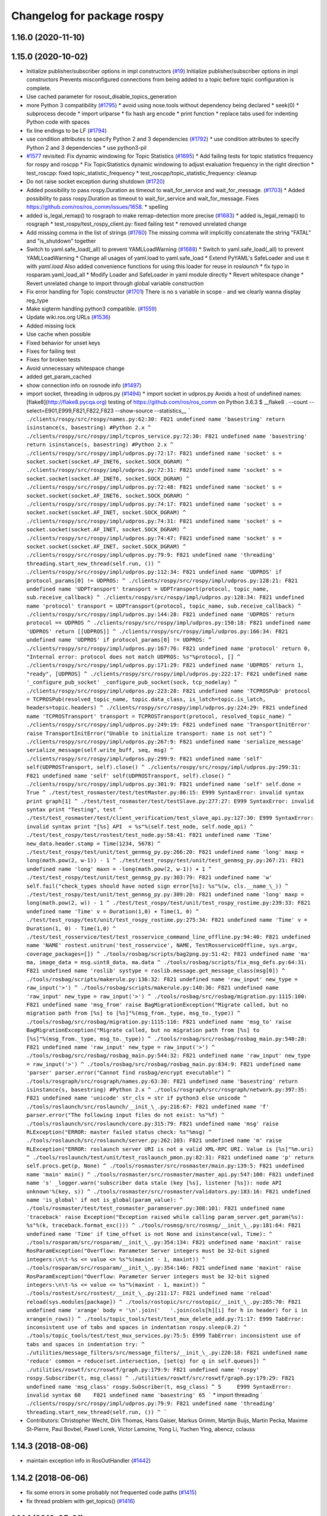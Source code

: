 ^^^^^^^^^^^^^^^^^^^^^^^^^^^
Changelog for package rospy
^^^^^^^^^^^^^^^^^^^^^^^^^^^

1.16.0 (2020-11-10)
-------------------

1.15.0 (2020-10-02)
-------------------
* Initialize publisher/subscriber options in impl constructors (`#19 <https://github.com/locusrobotics/ros_comm/issues/19>`_)
  Initialize publisher/subscriber options in impl constructors
  Prevents misconfigured connections from being added to a topic before
  topic configuration is complete.
* Use cached parameter for rosout_disable_topics_generation
* more Python 3 compatibility (`#1795 <https://github.com/locusrobotics/ros_comm/issues/1795>`_)
  * avoid using nose.tools without dependency being declared
  * seek(0)
  * subprocess decode
  * import urlparse
  * fix hash arg encode
  * print function
  * replace tabs used for indenting Python code with spaces
* fix line endings to be LF (`#1794 <https://github.com/locusrobotics/ros_comm/issues/1794>`_)
* use condition attributes to specify Python 2 and 3 dependencies (`#1792 <https://github.com/locusrobotics/ros_comm/issues/1792>`_)
  * use condition attributes to specify Python 2 and 3 dependencies
  * use python3-pil
* `#1577 <https://github.com/locusrobotics/ros_comm/issues/1577>`_ revisited: Fix dynamic windowing for Topic Statistics (`#1695 <https://github.com/locusrobotics/ros_comm/issues/1695>`_)
  * Add failing tests for topic statistics frequency for rospy and roscpp
  * Fix TopicStatistics dynamic windowing to adjust evaluation frequency in the right direction
  * test_roscpp: fixed topic_statistic_frequency
  * test_roscpp/topic_statistic_frequency: cleanup
* Do not raise socket exception during shutdown (`#1720 <https://github.com/locusrobotics/ros_comm/issues/1720>`_)
* Added possibility to pass rospy.Duration as timeout to wait_for_service and wait_for_message. (`#1703 <https://github.com/locusrobotics/ros_comm/issues/1703>`_)
  * Added possibility to pass rospy.Duration as timeout to wait_for_service and wait_for_message.
  Fixes https://github.com/ros/ros_comm/issues/1658.
  * spelling
* added is_legal_remap() to rosgraph to make remap-detection more precise (`#1683 <https://github.com/locusrobotics/ros_comm/issues/1683>`_)
  * added is_legal_remap() to rosgraph
  * test_rospy/test_rospy_client.py: fixed failing test
  * removed unrelated change
* Add missing comma in the list of strings (`#1760 <https://github.com/locusrobotics/ros_comm/issues/1760>`_)
  The missing comma will implicitly concatenate the string "FATAL" and "is_shutdown" together
* Switch to yaml.safe_load(_all) to prevent YAMLLoadWarning (`#1688 <https://github.com/locusrobotics/ros_comm/issues/1688>`_)
  * Switch to yaml.safe_load(_all) to prevent YAMLLoadWarning
  * Change all usages of yaml.load to yaml.safe_load
  * Extend PyYAML's SafeLoader and use it with `yaml.load`
  Also added convenience functions for using this loader for reuse in
  `roslaunch`
  * fix typo in rosparam.yaml_load_all
  * Modify Loader and SafeLoader in yaml module directly
  * Revert whitespace change
  * Revert unrelated change to import through global variable construction
* Fix error handling for Topic constructor (`#1701 <https://github.com/locusrobotics/ros_comm/issues/1701>`_)
  There is no s variable in scope - and we clearly wanna display
  reg_type
* Make sigterm handling python3 compatible. (`#1559 <https://github.com/locusrobotics/ros_comm/issues/1559>`_)
* Update wiki.ros.org URLs (`#1536 <https://github.com/locusrobotics/ros_comm/issues/1536>`_)
* Added missing lock
* Use cache when possible
* Fixed behavior for unset keys
* Fixes for failing test
* Fixes for broken tests
* Avoid unnecessary whitespace change
* added get_param_cached
* show connection info on rosnode info (`#1497 <https://github.com/locusrobotics/ros_comm/issues/1497>`_)
* import socket, threading in udpros.py (`#1494 <https://github.com/locusrobotics/ros_comm/issues/1494>`_)
  * import socket in udpros.py
  Avoids a host of undefined names:
  [flake8](http://flake8.pycqa.org) testing of https://github.com/ros/ros_comm on Python 3.6.3
  $ __flake8 . --count --select=E901,E999,F821,F822,F823 --show-source --statistics\_\_
  ```
  ./clients/rospy/src/rospy/names.py:62:30: F821 undefined name 'basestring'
  return isinstance(s, basestring) #Python 2.x
  ^
  ./clients/rospy/src/rospy/impl/tcpros_service.py:72:30: F821 undefined name 'basestring'
  return isinstance(s, basestring) #Python 2.x
  ^
  ./clients/rospy/src/rospy/impl/udpros.py:72:17: F821 undefined name 'socket'
  s = socket.socket(socket.AF_INET6, socket.SOCK_DGRAM)
  ^
  ./clients/rospy/src/rospy/impl/udpros.py:72:31: F821 undefined name 'socket'
  s = socket.socket(socket.AF_INET6, socket.SOCK_DGRAM)
  ^
  ./clients/rospy/src/rospy/impl/udpros.py:72:48: F821 undefined name 'socket'
  s = socket.socket(socket.AF_INET6, socket.SOCK_DGRAM)
  ^
  ./clients/rospy/src/rospy/impl/udpros.py:74:17: F821 undefined name 'socket'
  s = socket.socket(socket.AF_INET, socket.SOCK_DGRAM)
  ^
  ./clients/rospy/src/rospy/impl/udpros.py:74:31: F821 undefined name 'socket'
  s = socket.socket(socket.AF_INET, socket.SOCK_DGRAM)
  ^
  ./clients/rospy/src/rospy/impl/udpros.py:74:47: F821 undefined name 'socket'
  s = socket.socket(socket.AF_INET, socket.SOCK_DGRAM)
  ^
  ./clients/rospy/src/rospy/impl/udpros.py:79:9: F821 undefined name 'threading'
  threading.start_new_thread(self.run, ())
  ^
  ./clients/rospy/src/rospy/impl/udpros.py:112:34: F821 undefined name 'UDPROS'
  if protocol_params[0] != UDPROS:
  ^
  ./clients/rospy/src/rospy/impl/udpros.py:128:21: F821 undefined name 'UDPTransport'
  transport = UDPTransport(protocol, topic_name, sub.receive_callback)
  ^
  ./clients/rospy/src/rospy/impl/udpros.py:128:34: F821 undefined name 'protocol'
  transport = UDPTransport(protocol, topic_name, sub.receive_callback)
  ^
  ./clients/rospy/src/rospy/impl/udpros.py:144:28: F821 undefined name 'UDPROS'
  return protocol == UDPROS
  ^
  ./clients/rospy/src/rospy/impl/udpros.py:150:18: F821 undefined name 'UDPROS'
  return [[UDPROS]]
  ^
  ./clients/rospy/src/rospy/impl/udpros.py:166:34: F821 undefined name 'UDPROS'
  if protocol_params[0] != UDPROS:
  ^
  ./clients/rospy/src/rospy/impl/udpros.py:167:76: F821 undefined name 'protocol'
  return 0, "Internal error: protocol does not match UDPROS: %s"%protocol, []
  ^
  ./clients/rospy/src/rospy/impl/udpros.py:171:29: F821 undefined name 'UDPROS'
  return 1, "ready", [UDPROS]
  ^
  ./clients/rospy/src/rospy/impl/udpros.py:222:17: F821 undefined name '_configure_pub_socket'
  _configure_pub_socket(sock, tcp_nodelay)
  ^
  ./clients/rospy/src/rospy/impl/udpros.py:223:28: F821 undefined name 'TCPROSPub'
  protocol = TCPROSPub(resolved_topic_name, topic.data_class, is_latch=topic.is_latch, headers=topic.headers)
  ^
  ./clients/rospy/src/rospy/impl/udpros.py:224:29: F821 undefined name 'TCPROSTransport'
  transport = TCPROSTransport(protocol, resolved_topic_name)
  ^
  ./clients/rospy/src/rospy/impl/udpros.py:249:19: F821 undefined name 'TransportInitError'
  raise TransportInitError("Unable to initialize transport: name is not set")
  ^
  ./clients/rospy/src/rospy/impl/udpros.py:267:9: F821 undefined name 'serialize_message'
  serialize_message(self.write_buff, seq, msg)
  ^
  ./clients/rospy/src/rospy/impl/udpros.py:299:9: F821 undefined name 'self'
  self(UDPROSTransport, self).close()
  ^
  ./clients/rospy/src/rospy/impl/udpros.py:299:31: F821 undefined name 'self'
  self(UDPROSTransport, self).close()
  ^
  ./clients/rospy/src/rospy/impl/udpros.py:301:9: F821 undefined name 'self'
  self.done = True
  ^
  ./test/test_rosmaster/test/testMaster.py:86:15: E999 SyntaxError: invalid syntax
  print graph[1]
  ^
  ./test/test_rosmaster/test/testSlave.py:277:27: E999 SyntaxError: invalid syntax
  print "Testing", test
  ^
  ./test/test_rosmaster/test/client_verification/test_slave_api.py:127:30: E999 SyntaxError: invalid syntax
  print "[%s] API  = %s"%(self.test_node, self.node_api)
  ^
  ./test/test_rospy/test/rostest/test_node.py:58:41: F821 undefined name 'Time'
  new_data.header.stamp = Time(1234, 5678)
  ^
  ./test/test_rospy/test/unit/test_genmsg_py.py:266:20: F821 undefined name 'long'
  maxp = long(math.pow(2, w-1)) - 1
  ^
  ./test/test_rospy/test/unit/test_genmsg_py.py:267:21: F821 undefined name 'long'
  maxn = -long(math.pow(2, w-1)) + 1
  ^
  ./test/test_rospy/test/unit/test_genmsg_py.py:303:79: F821 undefined name 'w'
  self.fail("check_types should have noted sign error[%s]: %s"%(w, cls.__name_\_))
  ^
  ./test/test_rospy/test/unit/test_genmsg_py.py:309:20: F821 undefined name 'long'
  maxp = long(math.pow(2, w)) - 1
  ^
  ./test/test_rospy/test/unit/test_rospy_rostime.py:239:33: F821 undefined name 'Time'
  v = Duration(1,0) + Time(1, 0)
  ^
  ./test/test_rospy/test/unit/test_rospy_rostime.py:275:34: F821 undefined name 'Time'
  v = Duration(1, 0) - Time(1,0)
  ^
  ./test/test_rosservice/test/test_rosservice_command_line_offline.py:94:40: F821 undefined name 'NAME'
  rostest.unitrun('test_rosservice', NAME, TestRosserviceOffline, sys.argv, coverage_packages=[])
  ^
  ./tools/rosbag/scripts/bag2png.py:51:42: F821 undefined name 'ma'
  ma, image_data = msg.uint8_data, ma.data
  ^
  ./tools/rosbag/scripts/fix_msg_defs.py:64:31: F821 undefined name 'roslib'
  systype = roslib.message.get_message_class(msg[0])
  ^
  ./tools/rosbag/scripts/makerule.py:136:32: F821 undefined name 'raw_input'
  new_type = raw_input('>')
  ^
  ./tools/rosbag/scripts/makerule.py:140:36: F821 undefined name 'raw_input'
  new_type = raw_input('>')
  ^
  ./tools/rosbag/src/rosbag/migration.py:1115:100: F821 undefined name 'msg_from'
  raise BagMigrationException("Migrate called, but no migration path from [%s] to [%s]"%(msg_from._type, msg_to._type))
  ^
  ./tools/rosbag/src/rosbag/migration.py:1115:116: F821 undefined name 'msg_to'
  raise BagMigrationException("Migrate called, but no migration path from [%s] to [%s]"%(msg_from._type, msg_to._type))
  ^
  ./tools/rosbag/src/rosbag/rosbag_main.py:540:28: F821 undefined name 'raw_input'
  new_type = raw_input('>')
  ^
  ./tools/rosbag/src/rosbag/rosbag_main.py:544:32: F821 undefined name 'raw_input'
  new_type = raw_input('>')
  ^
  ./tools/rosbag/src/rosbag/rosbag_main.py:834:9: F821 undefined name 'parser'
  parser.error("Cannot find rosbag/encrypt executable")
  ^
  ./tools/rosgraph/src/rosgraph/names.py:63:30: F821 undefined name 'basestring'
  return isinstance(s, basestring) #Python 2.x
  ^
  ./tools/rosgraph/src/rosgraph/network.py:397:35: F821 undefined name 'unicode'
  str_cls = str if python3 else unicode
  ^
  ./tools/roslaunch/src/roslaunch/__init_\_.py:216:67: F821 undefined name 'f'
  parser.error("The following input files do not exist: %s"%f)
  ^
  ./tools/roslaunch/src/roslaunch/core.py:315:79: F821 undefined name 'msg'
  raise RLException("ERROR: master failed status check: %s"%msg)
  ^
  ./tools/roslaunch/src/roslaunch/server.py:262:103: F821 undefined name 'm'
  raise RLException("ERROR: roslaunch server URI is not a valid XML-RPC URI. Value is [%s]"%m.uri)
  ^
  ./tools/roslaunch/test/unit/test_roslaunch_pmon.py:82:31: F821 undefined name 'p'
  return self.procs.get(p, None)
  ^
  ./tools/rosmaster/src/rosmaster/main.py:139:5: F821 undefined name 'main'
  main()
  ^
  ./tools/rosmaster/src/rosmaster/master_api.py:547:100: F821 undefined name 's'
  _logger.warn('subscriber data stale (key [%s], listener [%s]): node API unknown'%(key, s))
  ^
  ./tools/rosmaster/src/rosmaster/validators.py:183:16: F821 undefined name 'is_global'
  if not is_global(param_value):
  ^
  ./tools/rosmaster/test/test_rosmaster_paramserver.py:308:101: F821 undefined name 'traceback'
  raise Exception("Exception raised while calling param_server.get_param(%s): %s"%(k, traceback.format_exc()))
  ^
  ./tools/rosmsg/src/rosmsg/__init_\_.py:181:64: F821 undefined name 'Time'
  if time_offset is not None and isinstance(val, Time):
  ^
  ./tools/rosparam/src/rosparam/__init_\_.py:354:134: F821 undefined name 'maxint'
  raise RosParamException("Overflow: Parameter Server integers must be 32-bit signed integers:\n\t-%s <= value <= %s"%(maxint - 1, maxint))
  ^
  ./tools/rosparam/src/rosparam/__init_\_.py:354:146: F821 undefined name 'maxint'
  raise RosParamException("Overflow: Parameter Server integers must be 32-bit signed integers:\n\t-%s <= value <= %s"%(maxint - 1, maxint))
  ^
  ./tools/rostest/src/rostest/__init_\_.py:211:17: F821 undefined name 'reload'
  reload(sys.modules[package])
  ^
  ./tools/rostopic/src/rostopic/__init_\_.py:285:70: F821 undefined name 'xrange'
  body = '\n'.join('   '.join(cols[h][i] for h in header) for i in xrange(n_rows))
  ^
  ./tools/topic_tools/test/test_mux_delete_add.py:71:17: E999 TabError: inconsistent use of tabs and spaces in indentation
  rospy.sleep(0.2)
  ^
  ./tools/topic_tools/test/test_mux_services.py:75:5: E999 TabError: inconsistent use of tabs and spaces in indentation
  try:
  ^
  ./utilities/message_filters/src/message_filters/__init_\_.py:220:18: F821 undefined name 'reduce'
  common = reduce(set.intersection, [set(q) for q in self.queues])
  ^
  ./utilities/roswtf/src/roswtf/graph.py:179:9: F821 undefined name 'rospy'
  rospy.Subscriber(t, msg_class)
  ^
  ./utilities/roswtf/src/roswtf/graph.py:179:29: F821 undefined name 'msg_class'
  rospy.Subscriber(t, msg_class)
  ^
  5     E999 SyntaxError: invalid syntax
  60    F821 undefined name 'basestring'
  65
  ```
  * import threading
  ```
  ./clients/rospy/src/rospy/impl/udpros.py:79:9: F821 undefined name 'threading'
  threading.start_new_thread(self.run, ())
  ^
  ```
* Contributors: Christopher Wecht, Dirk Thomas, Hans Gaiser, Markus Grimm, Martijn Buijs, Martin Pecka, Maxime St-Pierre, Paul Bovbel, Paweł Lorek, Victor Lamoine, Yong Li, Yuchen Ying, abencz, cclauss

1.14.3 (2018-08-06)
-------------------
* maintain exception info in RosOutHandler (`#1442 <https://github.com/ros/ros_comm/issues/1442>`_)

1.14.2 (2018-06-06)
-------------------
* fix some errors in some probably not frequented code paths (`#1415 <https://github.com/ros/ros_comm/issues/1415>`_)
* fix thread problem with get_topics() (`#1416 <https://github.com/ros/ros_comm/issues/1416>`_)

1.14.1 (2018-05-21)
-------------------

1.14.0 (2018-05-21)
-------------------
* add API to suppress sequential identical messages (`#1309 <https://github.com/ros/ros_comm/issues/1309>`_)
* add parameter to stop clients from generating rosout topics list (`#1241 <https://github.com/ros/ros_comm/issues/1241>`_)
* add rosconsole echo (`#1324 <https://github.com/ros/ros_comm/issues/1324>`_)

1.13.6 (2018-02-05)
-------------------
* raise the correct exception from AnyMsg.serialize (`#1311 <https://github.com/ros/ros_comm/issues/1311>`_)
* remove unreachable exceptions (`#1260 <https://github.com/ros/ros_comm/issues/1260>`_)
* replace Thread.setDaemon() using new API (`#1276 <https://github.com/ros/ros_comm/issues/1276>`_)

1.13.5 (2017-11-09)
-------------------
* fix regresssion from 1.13.3 (`#1224 <https://github.com/ros/ros_comm/issues/1224>`_)

1.13.4 (2017-11-02)
-------------------
* fix uri in message (`#1213 <https://github.com/ros/ros_comm/issues/1213>`_, regression from 1.13.3)

1.13.3 (2017-10-25)
-------------------
* change rospy.Rate hz type from int to float (`#1177 <https://github.com/ros/ros_comm/issues/1177>`_)
* use defined error codes rather than hardcoded integers (`#1174 <https://github.com/ros/ros_comm/issues/1174>`_)
* improve log messages when waiting for service (`#1026 <https://github.com/ros/ros_comm/issues/1026>`_)
* improve logger tests (`#1144 <https://github.com/ros/ros_comm/issues/1144>`_)

1.13.2 (2017-08-15)
-------------------
* fix stack frame identification in rospy logging (`#1141 <https://github.com/ros/ros_comm/issues/1141>`_, regression from 1.13.1)

1.13.1 (2017-07-27)
-------------------
* improve rospy.logXXX_throttle performance (`#1091 <https://github.com/ros/ros_comm/pull/1091>`_)
* add option to reset timer when time moved backwards (`#1083 <https://github.com/ros/ros_comm/issues/1083>`_)
* abort topic lookup on connection refused (`#1044 <https://github.com/ros/ros_comm/pull/1044>`_)
* add rospy.logXXX_once (`#1041 <https://github.com/ros/ros_comm/issues/1041>`_)
* remove "ROS time moved backwards" log message (`#1027 <https://github.com/ros/ros_comm/pull/1027>`_)
* sleep in rospy wait_for_service even if exceptions raised (`#1025 <https://github.com/ros/ros_comm/pull/1025>`_)
* add named loggers (`#948 <https://github.com/ros/ros_comm/pull/948>`_)

1.13.0 (2017-02-22)
-------------------

1.12.7 (2017-02-17)
-------------------
* make get_published_topics threadsafe (`#958 <https://github.com/ros/ros_comm/issues/958>`_)
* use poll in write_header() if available to support higher numbered fileno (`#929 <https://github.com/ros/ros_comm/pull/929>`_)
* use epoll instead of poll if available to gracefully close hung connections (`#831 <https://github.com/ros/ros_comm/issues/831>`_)
* fix Python 3 compatibility issues (`#565 <https://github.com/ros/ros_comm/issues/565>`_)

1.12.6 (2016-10-26)
-------------------
* improve reconnection logic on timeout and other common errors (`#851 <https://github.com/ros/ros_comm/pull/851>`_)
* remove duplicated function (`#783 <https://github.com/ros/ros_comm/pull/783>`_)

1.12.5 (2016-09-30)
-------------------

1.12.4 (2016-09-19)
-------------------

1.12.3 (2016-09-17)
-------------------
* raise error on rospy.init_node with None or empty node name string (`#895 <https://github.com/ros/ros_comm/pull/895>`_)
* fix wrong type in docstring for rospy.Timer (`#878 <https://github.com/ros/ros_comm/pull/878>`_)
* fix order of init and publisher in example (`#873 <https://github.com/ros/ros_comm/pull/873>`_)

1.12.2 (2016-06-03)
-------------------
* add logXXX_throttle functions (`#812 <https://github.com/ros/ros_comm/pull/812>`_)

1.12.1 (2016-04-18)
-------------------

1.12.0 (2016-03-18)
-------------------

1.11.18 (2016-03-17)
--------------------

1.11.17 (2016-03-11)
--------------------
* preserve identity of numpy_msg(T) (`#758 <https://github.com/ros/ros_comm/pull/758>`_)

1.11.16 (2015-11-09)
--------------------
* catch ROSInterruptException from rospy timers when shutting down (`#690 <https://github.com/ros/ros_comm/pull/690>`_)

1.11.15 (2015-10-13)
--------------------
* validate name after remapping (`#669 <https://github.com/ros/ros_comm/pull/669>`_)

1.11.14 (2015-09-19)
--------------------
* fix memory/thread leak with QueuedConnection (`#661 <https://github.com/ros/ros_comm/pull/661>`_)
* fix signaling already shutdown to client hooks with the appropriate signature (`#651 <https://github.com/ros/ros_comm/issues/651>`_)
* fix bug with missing current logger levels (`#631 <https://github.com/ros/ros_comm/pull/631>`_)

1.11.13 (2015-04-28)
--------------------

1.11.12 (2015-04-27)
--------------------

1.11.11 (2015-04-16)
--------------------
* add rosconsole command line tool to change logger levels (`#576 <https://github.com/ros/ros_comm/pull/576>`_)
* add accessor for remaining time of the Rate class (`#588 <https://github.com/ros/ros_comm/pull/588>`_)
* fix high latency when using asynchronous publishing (`#547 <https://github.com/ros/ros_comm/issues/547>`_)
* fix error handling when publishing on Empty topic (`#566 <https://github.com/ros/ros_comm/pull/566>`_)

1.11.10 (2014-12-22)
--------------------
* add specific exception for time jumping backwards (`#485 <https://github.com/ros/ros_comm/issues/485>`_)
* make param functions thread-safe (`#523 <https://github.com/ros/ros_comm/pull/523>`_)
* fix infinitely retrying subscriber (`#533 <https://github.com/ros/ros_comm/issues/533>`_)
* fix removal of QueuedConnection leading to wrong subscriber count (`#526 <https://github.com/ros/ros_comm/issues/526>`_)
* fix TCPROS header validation when `callerid` header is not set (`#522 <https://github.com/ros/ros_comm/issues/522>`_, regression from 1.11.1)
* fix memory leak when using subcriber statistics (`#520 <https://github.com/ros/ros_comm/issues/520>`_)
* fix reported traffic in bytes from Python nodes (`#501 <https://github.com/ros/ros_comm/issues/501>`_)

1.11.9 (2014-08-18)
-------------------
* populate delivered_msgs field of TopicStatistics message (`#486 <https://github.com/ros/ros_comm/issues/486>`_)

1.11.8 (2014-08-04)
-------------------
* fix topic/connection statistics reporting code (`#482 <https://github.com/ros/ros_comm/issues/482>`_)

1.11.7 (2014-07-18)
-------------------

1.11.6 (2014-07-10)
-------------------
* make MasterProxy thread-safe (`#459 <https://github.com/ros/ros_comm/issues/459>`_)
* check ROS_HOSTNAME for localhost / ROS_IP for 127./::1 and prevent connections from other hosts in that case (`#452 <https://github.com/ros/ros_comm/issues/452>`)_

1.11.5 (2014-06-24)
-------------------

1.11.4 (2014-06-16)
-------------------
* Python 3 compatibility (`#426 <https://github.com/ros/ros_comm/issues/426>`_)

1.11.3 (2014-05-21)
-------------------
* allow shutdown hooks to be any callable object (`#410 <https://github.com/ros/ros_comm/issues/410>`_)
* add demux program and related scripts (`#407 <https://github.com/ros/ros_comm/issues/407>`_)
* add publisher queue_size to rostopic

1.11.2 (2014-05-08)
-------------------
* use publisher queue_size for statistics (`#398 <https://github.com/ros/ros_comm/issues/398>`_)

1.11.1 (2014-05-07)
-------------------
* improve asynchonous publishing performance (`#373 <https://github.com/ros/ros_comm/issues/373>`_)
* add warning when queue_size is omitted for rospy publisher (`#346 <https://github.com/ros/ros_comm/issues/346>`_)
* add optional topic/connection statistics (`#398 <https://github.com/ros/ros_comm/issues/398>`_)
* add transport information in SlaveAPI::getBusInfo() for roscpp & rospy (`#328 <https://github.com/ros/ros_comm/issues/328>`_)
* allow custom error handlers for services (`#375 <https://github.com/ros/ros_comm/issues/375>`_)
* add architecture_independent flag in package.xml (`#391 <https://github.com/ros/ros_comm/issues/391>`_)

1.11.0 (2014-03-04)
-------------------
* fix exception handling for queued connections (`#369 <https://github.com/ros/ros_comm/issues/369>`_)
* use catkin_install_python() to install Python scripts (`#361 <https://github.com/ros/ros_comm/issues/361>`_)

1.10.0 (2014-02-11)
-------------------

1.9.54 (2014-01-27)
-------------------

1.9.53 (2014-01-14)
-------------------

1.9.52 (2014-01-08)
-------------------

1.9.51 (2014-01-07)
-------------------
* implement optional queueing for rospy publications (`#169 <https://github.com/ros/ros_comm/issues/169>`_)
* overwrite __repr__ for rospy.Duration and Time (`ros/genpy#24 <https://github.com/ros/genpy/issues/24>`_)
* add missing dependency on roscpp

1.9.50 (2013-10-04)
-------------------
* add support for python coverage tool to work in callbacks

1.9.49 (2013-09-16)
-------------------

1.9.48 (2013-08-21)
-------------------
* make rospy nodes killable while waiting for master (`#262 <https://github.com/ros/ros_comm/issues/262>`_)

1.9.47 (2013-07-03)
-------------------

1.9.46 (2013-06-18)
-------------------

1.9.45 (2013-06-06)
-------------------
* add missing run_depend on python-yaml
* allow configuration of ports for XML RPCs and TCP ROS
* fix race condition where rospy subscribers do not connect to all publisher
* fix closing and deregistering connection when connect fails (`#128 <https://github.com/ros/ros_comm/issues/128>`_)
* fix log level of RosOutHandler (`#210 <https://github.com/ros/ros_comm/issues/210>`_)

1.9.44 (2013-03-21)
-------------------

1.9.43 (2013-03-13)
-------------------

1.9.42 (2013-03-08)
-------------------
* make dependencies on rospy optional by refactoring RosStreamHandler to rosgraph (`#179 <https://github.com/ros/ros_comm/issues/179>`_)

1.9.41 (2013-01-24)
-------------------

1.9.40 (2013-01-13)
-------------------
* add colorization for rospy log output (`#3691 <https://code.ros.org/trac/ros/ticket/3691>`_)
* fix socket polling under Windows (`#3959 <https://code.ros.org/trac/ros/ticket/3959>`_)

1.9.39 (2012-12-29)
-------------------
* first public release for Groovy
